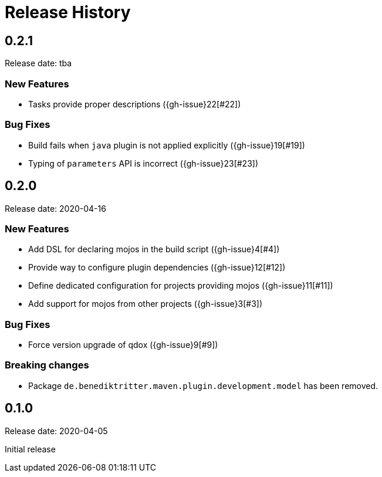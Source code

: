 = Release History

== 0.2.1

Release date: tba

=== New Features

* Tasks provide proper descriptions ({gh-issue}22[#22])

=== Bug Fixes

* Build fails when `java` plugin is not applied explicitly ({gh-issue}19[#19])
* Typing of `parameters` API is incorrect ({gh-issue}23[#23])

== 0.2.0

Release date: 2020-04-16

=== New Features

* Add DSL for declaring mojos in the build script ({gh-issue}4[#4])
* Provide way to configure plugin dependencies ({gh-issue}12[#12])
* Define dedicated configuration for projects providing mojos ({gh-issue}11[#11])
* Add support for mojos from other projects ({gh-issue}3[#3])

=== Bug Fixes

* Force version upgrade of qdox ({gh-issue}9[#9])

=== Breaking changes

* Package `de.benediktritter.maven.plugin.development.model` has been removed.

== 0.1.0

Release date: 2020-04-05

Initial release
